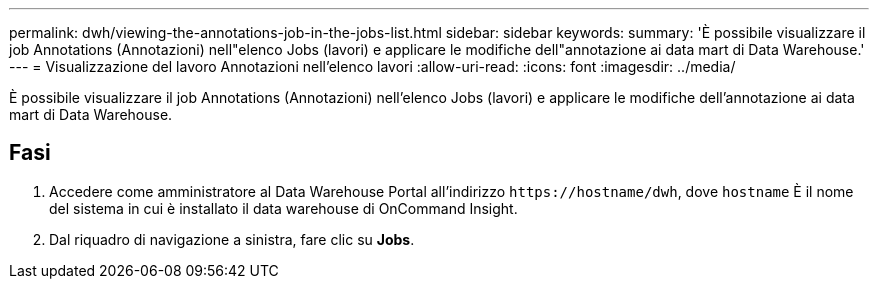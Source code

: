 ---
permalink: dwh/viewing-the-annotations-job-in-the-jobs-list.html 
sidebar: sidebar 
keywords:  
summary: 'È possibile visualizzare il job Annotations (Annotazioni) nell"elenco Jobs (lavori) e applicare le modifiche dell"annotazione ai data mart di Data Warehouse.' 
---
= Visualizzazione del lavoro Annotazioni nell'elenco lavori
:allow-uri-read: 
:icons: font
:imagesdir: ../media/


[role="lead"]
È possibile visualizzare il job Annotations (Annotazioni) nell'elenco Jobs (lavori) e applicare le modifiche dell'annotazione ai data mart di Data Warehouse.



== Fasi

. Accedere come amministratore al Data Warehouse Portal all'indirizzo `+https://hostname/dwh+`, dove `hostname` È il nome del sistema in cui è installato il data warehouse di OnCommand Insight.
. Dal riquadro di navigazione a sinistra, fare clic su *Jobs*.

